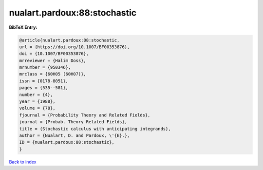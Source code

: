 nualart.pardoux:88:stochastic
=============================

.. :cite:t:`nualart.pardoux:88:stochastic`

.. bibliography:: ../../All.bib

**BibTeX Entry:**

.. code-block:: bibtex

   @article{nualart.pardoux:88:stochastic,
   url = {https://doi.org/10.1007/BF00353876},
   doi = {10.1007/BF00353876},
   mrreviewer = {Halim Doss},
   mrnumber = {950346},
   mrclass = {60H05 (60H07)},
   issn = {0178-8051},
   pages = {535--581},
   number = {4},
   year = {1988},
   volume = {78},
   fjournal = {Probability Theory and Related Fields},
   journal = {Probab. Theory Related Fields},
   title = {Stochastic calculus with anticipating integrands},
   author = {Nualart, D. and Pardoux, \'{E}.},
   ID = {nualart.pardoux:88:stochastic},
   }

`Back to index <../index>`_
